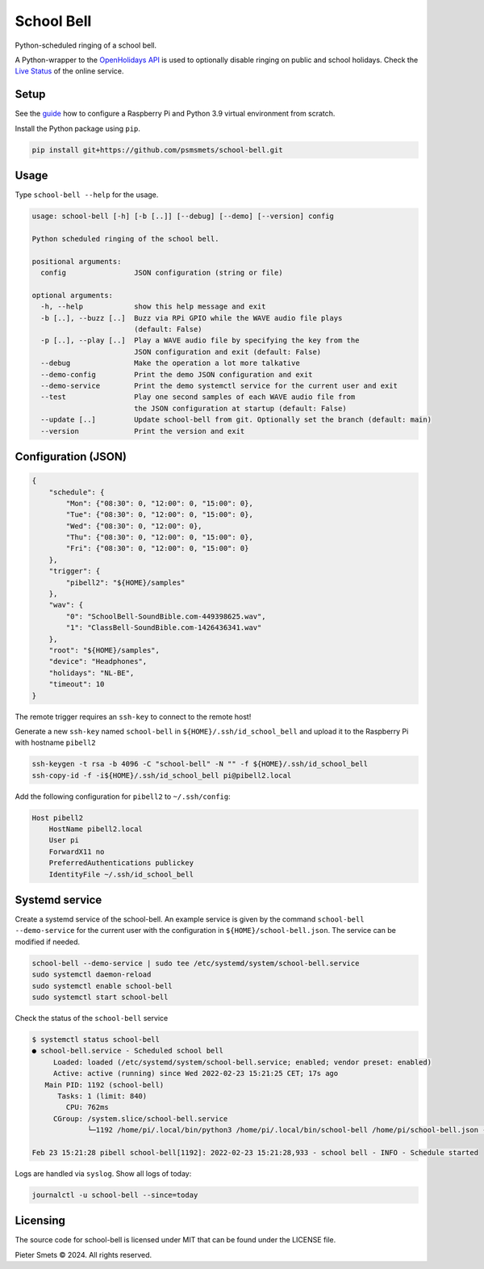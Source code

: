*************************************
School Bell
*************************************

|Maintenance yes| |MIT license| |made-with-python| |Workflow status|


.. |Maintenance yes| image:: https://img.shields.io/badge/Maintained%3F-yes-green.svg
   :target: https://GitHub.com/Naereen/StrapDown.js/graphs/commit-activity

.. |MIT license| image:: https://img.shields.io/badge/License-MIT-blue.svg
   :target: https://lbesson.mit-license.org/

.. |made-with-python| image:: https://img.shields.io/badge/Made%20with-Python-1f425f.svg
   :target: https://www.python.org/

.. |Workflow status| image:: https://github.com/psmsmets/school-bell/actions/workflows/tests.yml/badge.svg

Python-scheduled ringing of a school bell. 

A Python-wrapper to the `OpenHolidays API`_ is used to 
optionally disable ringing on public and school holidays. 
Check the `Live Status`_ of the online service.

.. _OpenHolidays API: https://www.openholidaysapi.org/en/api/
.. _Live Status: https://openpotato.github.io/uptime/


Setup
=====

See the guide_ how to configure a Raspberry Pi and Python 3.9 virtual environment from scratch.

.. _guide: docs/GUIDE.rst

Install the Python package using ``pip``.

.. code-block:: bash

    pip install git+https://github.com/psmsmets/school-bell.git


Usage
=====

Type ``school-bell --help`` for the usage.


.. code-block::

    usage: school-bell [-h] [-b [..]] [--debug] [--demo] [--version] config

    Python scheduled ringing of the school bell.

    positional arguments:
      config                JSON configuration (string or file)

    optional arguments:
      -h, --help            show this help message and exit
      -b [..], --buzz [..]  Buzz via RPi GPIO while the WAVE audio file plays
                            (default: False)
      -p [..], --play [..]  Play a WAVE audio file by specifying the key from the
                            JSON configuration and exit (default: False)
      --debug               Make the operation a lot more talkative
      --demo-config         Print the demo JSON configuration and exit
      --demo-service        Print the demo systemctl service for the current user and exit
      --test                Play one second samples of each WAVE audio file from
                            the JSON configuration at startup (default: False)
      --update [..]         Update school-bell from git. Optionally set the branch (default: main)
      --version             Print the version and exit


Configuration (JSON)
====================

.. code-block:: JSON

    {
        "schedule": {
            "Mon": {"08:30": 0, "12:00": 0, "15:00": 0},
            "Tue": {"08:30": 0, "12:00": 0, "15:00": 0},
            "Wed": {"08:30": 0, "12:00": 0},
            "Thu": {"08:30": 0, "12:00": 0, "15:00": 0},
            "Fri": {"08:30": 0, "12:00": 0, "15:00": 0}
        },
        "trigger": {
            "pibell2": "${HOME}/samples"
        },
        "wav": {
            "0": "SchoolBell-SoundBible.com-449398625.wav",
            "1": "ClassBell-SoundBible.com-1426436341.wav"
        },
        "root": "${HOME}/samples",
        "device": "Headphones",
        "holidays": "NL-BE",
        "timeout": 10
    }

The remote trigger requires an ``ssh-key`` to connect to the remote host!

Generate a new ``ssh-key`` named ``school-bell`` in ``${HOME}/.ssh/id_school_bell`` and upload it to the Raspberry Pi with hostname ``pibell2``

.. code-block:: sh

    ssh-keygen -t rsa -b 4096 -C "school-bell" -N "" -f ${HOME}/.ssh/id_school_bell
    ssh-copy-id -f -i${HOME}/.ssh/id_school_bell pi@pibell2.local

Add the following configuration for ``pibell2`` to ``~/.ssh/config``:

.. code-block:: sh

    Host pibell2
        HostName pibell2.local
        User pi
        ForwardX11 no
        PreferredAuthentications publickey
        IdentityFile ~/.ssh/id_school_bell


Systemd service
===============

Create a systemd service of the school-bell. An example service is given by the command ``school-bell --demo-service`` for the current user with the configuration in ``${HOME}/school-bell.json``. The service can be modified if needed.

.. code-block:: sh

    school-bell --demo-service | sudo tee /etc/systemd/system/school-bell.service
    sudo systemctl daemon-reload
    sudo systemctl enable school-bell    
    sudo systemctl start school-bell


Check the status of the ``school-bell`` service

.. code-block:: sh

    $ systemctl status school-bell
    ● school-bell.service - Scheduled school bell
         Loaded: loaded (/etc/systemd/system/school-bell.service; enabled; vendor preset: enabled)
         Active: active (running) since Wed 2022-02-23 15:21:25 CET; 17s ago
       Main PID: 1192 (school-bell)
          Tasks: 1 (limit: 840)
            CPU: 762ms
         CGroup: /system.slice/school-bell.service
                 └─1192 /home/pi/.local/bin/python3 /home/pi/.local/bin/school-bell /home/pi/school-bell.json --debug

    Feb 23 15:21:28 pibell school-bell[1192]: 2022-02-23 15:21:28,933 - school bell - INFO - Schedule started


Logs are handled via ``syslog``. Show all logs of today:

.. code-block:: sh

    journalctl -u school-bell --since=today


Licensing
=========

The source code for school-bell is licensed under MIT that can be found under the LICENSE file.

Pieter Smets © 2024. All rights reserved.
